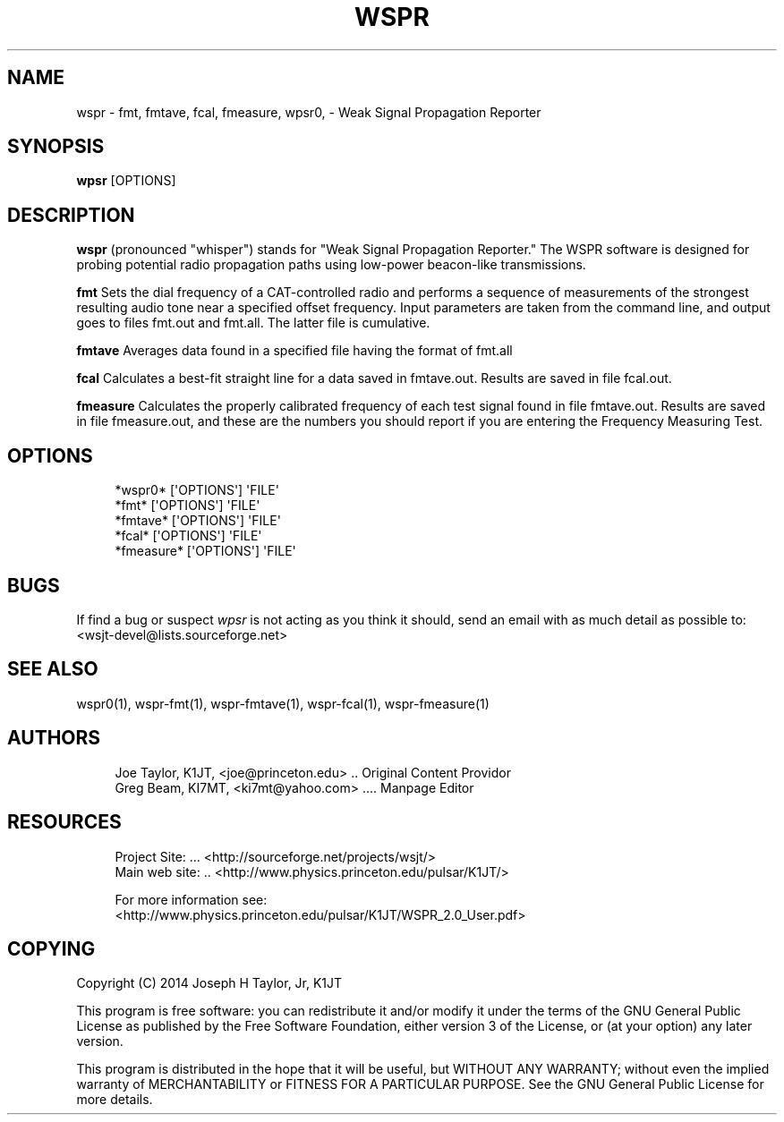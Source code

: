 '\" t
.\"     Title: wspr
.\"    Author: [see the "AUTHORS" section]
.\" Generator: DocBook XSL Stylesheets v1.78.1 <http://docbook.sf.net/>
.\"      Date: 05/06/2014
.\"    Manual: WSPR Man Page
.\"    Source: AsciiDoc 1.0
.\"  Language: English
.\"
.TH "WSPR" "1" "05/06/2014" "AsciiDoc 1\&.0" "WSPR Man Page"
.\" -----------------------------------------------------------------
.\" * Define some portability stuff
.\" -----------------------------------------------------------------
.\" ~~~~~~~~~~~~~~~~~~~~~~~~~~~~~~~~~~~~~~~~~~~~~~~~~~~~~~~~~~~~~~~~~
.\" http://bugs.debian.org/507673
.\" http://lists.gnu.org/archive/html/groff/2009-02/msg00013.html
.\" ~~~~~~~~~~~~~~~~~~~~~~~~~~~~~~~~~~~~~~~~~~~~~~~~~~~~~~~~~~~~~~~~~
.ie \n(.g .ds Aq \(aq
.el       .ds Aq '
.\" -----------------------------------------------------------------
.\" * set default formatting
.\" -----------------------------------------------------------------
.\" disable hyphenation
.nh
.\" disable justification (adjust text to left margin only)
.ad l
.\" -----------------------------------------------------------------
.\" * MAIN CONTENT STARTS HERE *
.\" -----------------------------------------------------------------
.SH "NAME"
wspr \- fmt, fmtave, fcal, fmeasure, wpsr0, \- Weak Signal Propagation Reporter
.SH "SYNOPSIS"
.sp
\fBwpsr\fR [OPTIONS]
.SH "DESCRIPTION"
.sp
\fBwspr\fR (pronounced "whisper") stands for "Weak Signal Propagation Reporter\&." The WSPR software is designed for probing potential radio propagation paths using low\-power beacon\-like transmissions\&.
.sp
\fBfmt\fR Sets the dial frequency of a CAT\-controlled radio and performs a sequence of measurements of the strongest resulting audio tone near a specified offset frequency\&. Input parameters are taken from the command line, and output goes to files fmt\&.out and fmt\&.all\&. The latter file is cumulative\&.
.sp
\fBfmtave\fR Averages data found in a specified file having the format of fmt\&.all
.sp
\fBfcal\fR Calculates a best\-fit straight line for a data saved in fmtave\&.out\&. Results are saved in file fcal\&.out\&.
.sp
\fBfmeasure\fR Calculates the properly calibrated frequency of each test signal found in file fmtave\&.out\&. Results are saved in file fmeasure\&.out, and these are the numbers you should report if you are entering the Frequency Measuring Test\&.
.SH "OPTIONS"
.sp
.if n \{\
.RS 4
.\}
.nf
*wspr0*    [\*(AqOPTIONS\*(Aq] \*(AqFILE\*(Aq
*fmt*      [\*(AqOPTIONS\*(Aq] \*(AqFILE\*(Aq
*fmtave*   [\*(AqOPTIONS\*(Aq] \*(AqFILE\*(Aq
*fcal*     [\*(AqOPTIONS\*(Aq] \*(AqFILE\*(Aq
*fmeasure* [\*(AqOPTIONS\*(Aq] \*(AqFILE\*(Aq
.fi
.if n \{\
.RE
.\}
.SH "BUGS"
.sp
If find a bug or suspect \fB\fIwpsr\fR\fR is not acting as you think it should, send an email with as much detail as possible to: <wsjt\-devel@lists\&.sourceforge\&.net>
.SH "SEE ALSO"
.sp
wspr0(1), wspr\-fmt(1), wspr\-fmtave(1), wspr\-fcal(1), wspr\-fmeasure(1)
.SH "AUTHORS"
.sp
.if n \{\
.RS 4
.\}
.nf
Joe Taylor, K1JT, <joe@princeton\&.edu> \&.\&. Original Content Providor
Greg Beam, KI7MT, <ki7mt@yahoo\&.com> \&.\&.\&.\&. Manpage Editor
.fi
.if n \{\
.RE
.\}
.SH "RESOURCES"
.sp
.if n \{\
.RS 4
.\}
.nf
Project Site: \&.\&.\&. <http://sourceforge\&.net/projects/wsjt/>
Main web site: \&.\&. <http://www\&.physics\&.princeton\&.edu/pulsar/K1JT/>

For more information see:
<http://www\&.physics\&.princeton\&.edu/pulsar/K1JT/WSPR_2\&.0_User\&.pdf>
.fi
.if n \{\
.RE
.\}
.SH "COPYING"
.sp
Copyright (C) 2014 Joseph H Taylor, Jr, K1JT
.sp
This program is free software: you can redistribute it and/or modify it under the terms of the GNU General Public License as published by the Free Software Foundation, either version 3 of the License, or (at your option) any later version\&.
.sp
This program is distributed in the hope that it will be useful, but WITHOUT ANY WARRANTY; without even the implied warranty of MERCHANTABILITY or FITNESS FOR A PARTICULAR PURPOSE\&. See the GNU General Public License for more details\&.
